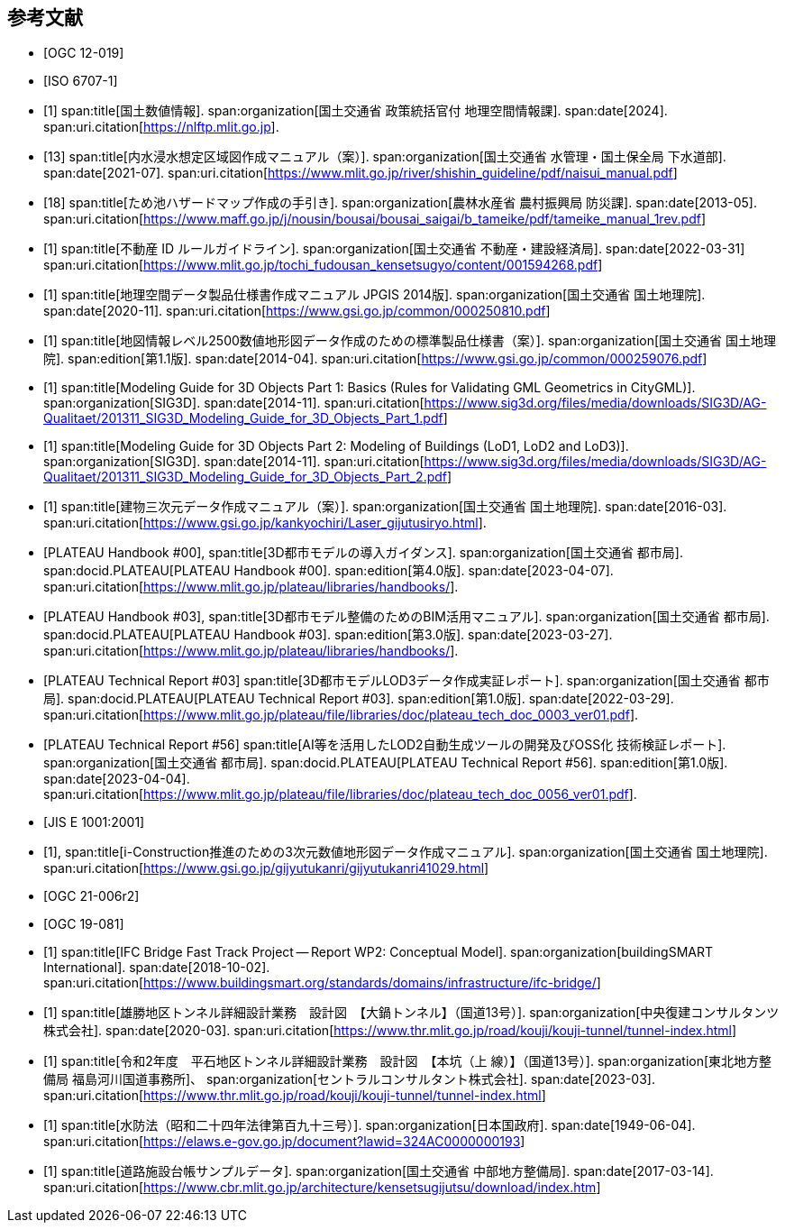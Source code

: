 [[toc_03]]
[bibliography]
== 参考文献

// 20250202 rwp a couple more missing bib records noticed during a local build.

* [[[citygml_20,OGC 12-019]]]

* [[[iso_6707-1,ISO 6707-1]]]



// 20250201 rwp sync missing bib records from doc01

* [[[nlftp,1]]]
span:title[国土数値情報].
span:organization[国土交通省 政策統括官付 地理空間情報課].
span:date[2024].
span:uri.citation[https://nlftp.mlit.go.jp].

* [[[mlit_int_flood_guidelines,13]]]
span:title[内水浸水想定区域図作成マニュアル（案）].
span:organization[国土交通省 水管理・国土保全局 下水道部].
span:date[2021-07].
span:uri.citation[https://www.mlit.go.jp/river/shishin_guideline/pdf/naisui_manual.pdf]

* [[[maff_reservoir_hazard_maps,18]]]
span:title[ため池ハザードマップ作成の手引き].
span:organization[農林水産省 農村振興局 防災課].
span:date[2013-05].
span:uri.citation[https://www.maff.go.jp/j/nousin/bousai/bousai_saigai/b_tameike/pdf/tameike_manual_1rev.pdf]

* [[[real_estate_id_guidelines,1]]]
span:title[不動産 ID ルールガイドライン].
span:organization[国土交通省 不動産・建設経済局].
span:date[2022-03-31]
span:uri.citation[https://www.mlit.go.jp/tochi_fudousan_kensetsugyo/content/001594268.pdf]

// above references were used in doc2 but missing in doc2 bib

* [[[gsi_geospatial_dps_manual,1]]]
span:title[地理空間データ製品仕様書作成マニュアル JPGIS 2014版].
span:organization[国土交通省 国土地理院].
span:date[2020-11].
span:uri.citation[https://www.gsi.go.jp/common/000250810.pdf]
// https://psgsv2.gsi.go.jp/koukyou/public/seihinsiyou/seihinsiyou_index.html
// 令和2年11月

* [[[gsi_map_level_dps,1]]]
span:title[地図情報レベル2500数値地形図データ作成のための標準製品仕様書（案）].
span:organization[国土交通省 国土地理院].
span:edition[第1.1版].
span:date[2014-04].
span:uri.citation[https://www.gsi.go.jp/common/000259076.pdf]
// https://psgsv2.gsi.go.jp/koukyou/public/seihinsiyou/seihinsiyou_index.html

* [[[sig3d_model_1,1]]]
span:title[Modeling Guide for 3D Objects Part 1: Basics (Rules for Validating GML Geometrics in CityGML)].
span:organization[SIG3D].
span:date[2014-11].
span:uri.citation[https://www.sig3d.org/files/media/downloads/SIG3D/AG-Qualitaet/201311_SIG3D_Modeling_Guide_for_3D_Objects_Part_1.pdf]

* [[[sig3d_model_2,1]]]
span:title[Modeling Guide for 3D Objects Part 2: Modeling of Buildings (LoD1, LoD2 and LoD3)].
span:organization[SIG3D].
span:date[2014-11].
span:uri.citation[https://www.sig3d.org/files/media/downloads/SIG3D/AG-Qualitaet/201311_SIG3D_Modeling_Guide_for_3D_Objects_Part_2.pdf]

* [[[gsi_building_data_manual,1]]]
span:title[建物三次元データ作成マニュアル（案）].
span:organization[国土交通省 国土地理院].
span:date[2016-03].
span:uri.citation[https://www.gsi.go.jp/kankyochiri/Laser_gijutusiryo.html].
// 平成28年3月

* [[[plateau_000,PLATEAU Handbook #00]]],
span:title[3D都市モデルの導入ガイダンス].
span:organization[国土交通省 都市局].
span:docid.PLATEAU[PLATEAU Handbook #00].
span:edition[第4.0版].
span:date[2023-04-07].
span:uri.citation[https://www.mlit.go.jp/plateau/libraries/handbooks/].

* [[[plateau_003,PLATEAU Handbook #03]]],
span:title[3D都市モデル整備のためのBIM活用マニュアル].
span:organization[国土交通省 都市局].
span:docid.PLATEAU[PLATEAU Handbook #03].
span:edition[第3.0版].
span:date[2023-03-27].
span:uri.citation[https://www.mlit.go.jp/plateau/libraries/handbooks/].

* [[[plateau_tr_03,PLATEAU Technical Report #03]]]
span:title[3D都市モデルLOD3データ作成実証レポート].
span:organization[国土交通省 都市局].
span:docid.PLATEAU[PLATEAU Technical Report #03].
span:edition[第1.0版].
span:date[2022-03-29].
span:uri.citation[https://www.mlit.go.jp/plateau/file/libraries/doc/plateau_tech_doc_0003_ver01.pdf].

* [[[plateau_tr_56,PLATEAU Technical Report #56]]]
span:title[AI等を活用したLOD2自動生成ツールの開発及びOSS化 技術検証レポート].
span:organization[国土交通省 都市局].
span:docid.PLATEAU[PLATEAU Technical Report #56].
span:edition[第1.0版].
span:date[2023-04-04].
span:uri.citation[https://www.mlit.go.jp/plateau/file/libraries/doc/plateau_tech_doc_0056_ver01.pdf].

* [[[jis_e_1001,JIS E 1001:2001]]]

* [[[iconstruction,1]]],
span:title[i-Construction推進のための3次元数値地形図データ作成マニュアル].
span:organization[国土交通省 国土地理院].
span:uri.citation[https://www.gsi.go.jp/gijyutukanri/gijyutukanri41029.html]
// https://psgsv2.gsi.go.jp/koukyou/public/3dmapping/index.html

* [[[citygml_30_encoding,OGC 21-006r2]]]

* [[[ogc_19-081,OGC 19-081]]]

* [[[ifc_bridge_wp2,1]]]
span:title[IFC Bridge Fast Track Project -- Report WP2: Conceptual Model].
span:organization[buildingSMART International].
span:date[2018-10-02].
span:uri.citation[https://www.buildingsmart.org/standards/domains/infrastructure/ifc-bridge/]

* [[[tunnel_diagram_oonabe,1]]]
span:title[雄勝地区トンネル詳細設計業務　設計図　【大鍋トンネル】（国道13号）].
span:organization[中央復建コンサルタンツ株式会社].
span:date[2020-03].
span:uri.citation[https://www.thr.mlit.go.jp/road/kouji/kouji-tunnel/tunnel-index.html]
// https://www.thr.mlit.go.jp/road/kouji/kouji-tunnel/24_R13_oonabe/data_05_.pdf

* [[[tunnel_diagram_asakawa,1]]]
span:title[令和2年度　平石地区トンネル詳細設計業務　設計図　【本坑（上 線）】（国道13号）].
span:organization[東北地方整備局 福島河川国道事務所]、
span:organization[セントラルコンサルタント株式会社].
span:date[2023-03].
span:uri.citation[https://www.thr.mlit.go.jp/road/kouji/kouji-tunnel/tunnel-index.html]
// https://www.thr.mlit.go.jp/road/kouji/kouji-tunnel/29_R13_asakawa/data_05.pdf

* [[[jp_water_prevention_law,1]]]
span:title[水防法（昭和二十四年法律第百九十三号）].
span:organization[日本国政府].
span:date[1949-06-04].
span:uri.citation[https://elaws.e-gov.go.jp/document?lawid=324AC0000000193]

* [[[cbr_road_sample_data,1]]]
span:title[道路施設台帳サンプルデータ].
span:organization[国土交通省 中部地方整備局].
span:date[2017-03-14].
span:uri.citation[https://www.cbr.mlit.go.jp/architecture/kensetsugijutsu/download/index.htm]
